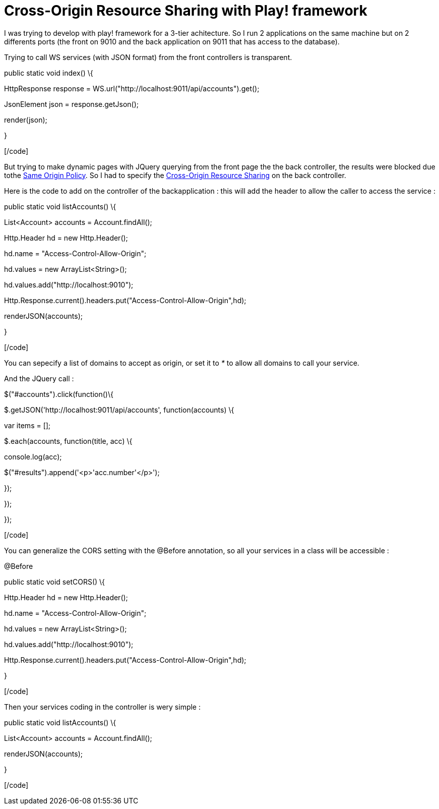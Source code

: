 = Cross-Origin Resource Sharing with Play! framework
:published_at: 2011-12-04
:hp-tags: CORS, Cross-Origin Resource Sharing, playframework

I was trying to develop with play! framework for a 3-tier achitecture. So I run 2 applications on the same machine but on 2 differents ports (the front on 9010 and the back application on 9011 that has access to the database).

Trying to call WS services (with JSON format) from the front controllers is transparent.

[code language="java"]

public static void index() \{

HttpResponse response = WS.url("http://localhost:9011/api/accounts").get();

JsonElement json = response.getJson();

render(json);

}

[/code]

But trying to make dynamic pages with JQuery querying from the front page the the back controller, the results were blocked due tothe http://en.wikipedia.org/wiki/Same_origin_policy[Same Origin Policy]. So I had to specify the http://en.wikipedia.org/wiki/Cross-Origin_Resource_Sharing[Cross-Origin Resource Sharing] on the back controller.

Here is the code to add on the controller of the backapplication : this will add the header to allow the caller to access the service :

[code language="java"]

public static void listAccounts() \{

List<Account> accounts = Account.findAll();

Http.Header hd = new Http.Header();

hd.name = "Access-Control-Allow-Origin";

hd.values = new ArrayList<String>();

hd.values.add("http://localhost:9010");

Http.Response.current().headers.put("Access-Control-Allow-Origin",hd);

renderJSON(accounts);

}

[/code]

You can sepecify a list of domains to accept as origin, or set it to _*_ to allow all domains to call your service.

And the JQuery call :

[code language="javascript"]

$("#accounts").click(function()\{

$.getJSON('http://localhost:9011/api/accounts', function(accounts) \{

var items = [];

$.each(accounts, function(title, acc) \{

console.log(acc);

$("#results").append('<p>'+acc.number+'</p>');

});

});

});

[/code]

You can generalize the CORS setting with the @Before annotation, so all your services in a class will be accessible :

[code language="language="]

@Before

public static void setCORS() \{

Http.Header hd = new Http.Header();

hd.name = "Access-Control-Allow-Origin";

hd.values = new ArrayList<String>();

hd.values.add("http://localhost:9010");

Http.Response.current().headers.put("Access-Control-Allow-Origin",hd);

}

[/code]

Then your services coding in the controller is wery simple :

[code language="java"]

public static void listAccounts() \{

List<Account> accounts = Account.findAll();

renderJSON(accounts);

}

[/code]
